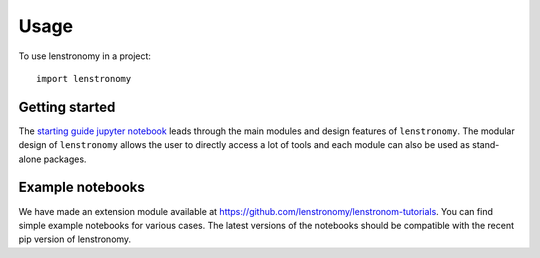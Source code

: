 ========
Usage
========

To use lenstronomy in a project::

	import lenstronomy

Getting started
---------------

The `starting guide jupyter notebook <https://github.com/lenstronomy/lenstronomy-tutorials/blob/main/Notebooks/GettingStarted/starting_guide.ipynb>`_
leads through the main modules and design features of ``lenstronomy``. The modular design of ``lenstronomy`` allows the
user to directly access a lot of tools and each module can also be used as stand-alone packages.


Example notebooks
-----------------

We have made an extension module available at `https://github.com/lenstronomy/lenstronom-tutorials <https://github.com/lenstronomy/lenstronom-tutorials/>`_.
You can find simple example notebooks for various cases. The latest versions of the notebooks should be compatible with the recent pip version of lenstronomy.


